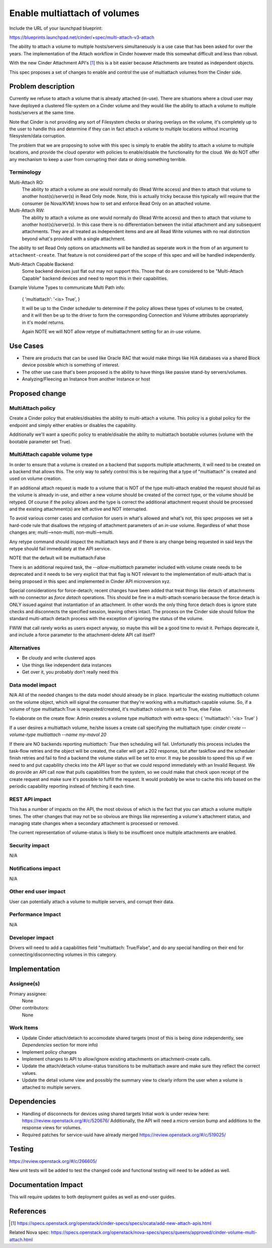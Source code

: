 ..
 This work is licensed under a Creative Commons Attribution 3.0 Unported
 License.

 http://creativecommons.org/licenses/by/3.0/legalcode

=============================
Enable multiattach of volumes
=============================

Include the URL of your launchpad blueprint:

https://blueprints.launchpad.net/cinder/+spec/multi-attach-v3-attach

The ability to attach a volume to multiple hosts/servers simultaneously
is a use case that has been asked for over the years.  The implementation
of the Attach workflow in Cinder however made this somewhat difficult and
less than robust.

With the new Cinder Attachment API's [1]_ this is
a bit easier because Attachments are treated as independent objects.

This spec proposes a set of changes to enable and control the use of
multiattach volumes from the Cinder side.

Problem description
===================

Currently we refuse to attach a volume that is already attached (in-use).
There are situations where a cloud user may have deployed a clustered
file-system on a Cinder volume and they would like the ability to attach
a volume to multiple hosts/servers at the same time.

Note that Cinder is not providing any sort of Filesystem checks or sharing
overlays on the volume, it's completely up to the user to handle this and
determine if they can in fact attach a volume to multiple locations without
incurring filesystem/data corruption.

The problem that we are proposing to solve with this spec is simply to enable
the ability to attach a volume to multiple locations, and provide the cloud
operator with policies to enable/disable the functionality for the cloud.  We
do NOT offer any mechanism to keep a user from corrupting their data or doing
something terrible.

Terminology
-----------

Multi-Attach RO:
  The ability to attach a volume as one would normally do (Read Write access)
  and then to attach that volume to another host(s)/server(s) in Read Only
  mode.  Note, this is actually tricky because this typically will require that
  the consumer (ie Nova/KVM) knows how to set and enforce Read Only on an
  attached volume.

Multi-Attach RW:
  The ability to attach a volume as one would normally do (Read Write access)
  and then to attach that volume to another host(s)/server(s).  In this case
  there is no differentiation between the initial attachment and any subsequent
  attachments.  They are all treated as independent items and are all Read
  Write volumes with no real distinction beyond what's provided with a single
  attachment.

The ability to set Read Only options on attachments will be handled as seperate
work in the from of an argument to ``attachment-create``.  That feature is
not considered part of the scope of this spec and will be handled independently.


Multi-Attach Capable Backend:
  Some backend devices just flat out may not support this.  Those that do are
  considered to be "Multi-Attach Capable" backend devices and need to report
  this in their capabilities.

Example Volume Types to communicate Multi Path info:

  {
  'multiattach': '<is> True',
  }

  It will be up to the Cinder scheduler to determine if the policy allows these
  types of volumes to be created, and it will then be up to the driver to form
  the corresponding Connection and Volume attributes appropriately in it's
  model returns.

  Again NOTE we will NOT allow retype of multiattachment setting for an `in-use`
  volume.

Use Cases
=========

* There are products that can be used like Oracle RAC that
  would make things like H/A databases via a shared Block device possible which
  is something of interest.
* The other use case that's been proposed is the
  ability to have things like passive stand-by servers/volumes.
* Analyzing/Fleecing an Instance from another Instance or host

Proposed change
===============

MultiAttach policy
------------------

Create a Cinder policy that enables/disables the ability to multi-attach
a volume.  This policy is a global policy for the endpoint and simply either
enables or disables the capability.

Additionally we'll want a specific policy to enable/disable the ability to
multiattach bootable volumes (volume with the bootable parameter set True).

MultiAttach capable volume type
-------------------------------

In order to ensure that a volume is created on a backend that supports multiple
attachments, it will need to be created on a backend that allows this.  The
only way to safely control this is be requiring that a type of
"multiattach" is created and used on volume creation.

If an additional attach request is made to a volume that is NOT of the type
multi-attach enabled the request should fail as the volume is already in-use,
and either a new volume should be created of the correct type, or the volume
should be retyped.  Of course if the policy allows and the type is correct the
additional attachment request should be processed and the existing
attachment(s) are left active and NOT interrupted.

To avoid various corner cases and confusion for users in what's allowed and
what's not, this spec proposes we set a hard-code rule that disallows the
retyping of attachment parameters of an `in-use` volume.  Regardless of what
those changes are; multi-->non-multi, non-multi-->multi.

Any retype command should inspect the multiattach keys and if there is any
change being requested in said keys the retype should fail immediately at the
API service.

NOTE that the default will be multiattach:False

There is an additional required task, the `--allow-multiattach`
parameter included with volume create needs to be deprecated and it needs to be
very explicit that that flag is NOT relevant to the implementation of
multi-attach that is being proposed in this spec and implemented in Cinder API
microversion xyz.

Special considerations for force-detach; recent changes have been added that
treat things like detach of attachments with no connector as `force detach`
operations.  This should be fine in a multi-attach scenario because the force
detach is ONLY issued against that instantiation of an attachment.  In other
words the only thing force detach does is ignore state checks and disconnects
the specified session, leaving others intact.  The process on the Cinder side
should follow the standard multi-attach detach process with the exception of
ignoring the status of the volume.

FWIW that call rarely works as users expect anyway, so maybe this will be
a good time to revisit it.  Perhaps deprecate it, and include a force parameter
to the attachment-delete API call itself?


Alternatives
------------

* Be cloudy and write clustered apps
* Use things like independent data instances
* Get over it, you probably don't really need this

Data model impact
-----------------

N/A
All of the needed changes to the data model should already be in place.
Inparticular the existing `multiattach` column on the volume object, which
will signal the consumer that they're working with a multiattach capable
volume.  So, if a volume of type multiattach:True is requested/created,
it's multiattach column is set to True, else False.

To elaborate on the create flow:
Admin creates a volume type `multiattach` with extra-specs:
{
'multiattach': '<is> True'
}

If a user desires a multiattach volume, he/she issues a create call specifying
the multiattach type:
`cinder create --volume-type multiattach --name my-mavol 20`

If there are NO backends reporting `multiattach: True` then scheduling
will fail.  Unfortunatly this process includes the task-flow retries and the
object will be created, the caller will get a 202 response, but after taskflow
and the scheduler finish retries and fail to find a backend the volume status
will be set to error.  It may be possible to speed this up if we need to and
put capability checks into the API layer so that we could respond immediately
with an Invalid Request. We do provide an API call now that pulls capabilities
from the system, so we could make that check upon receipt of the create request
and make sure it's possible to fulfill the request.  It would probably be wise
to cache this info based on the periodic capability reporting instead of
fetching it each time.

REST API impact
---------------

This has a number of impacts on the API, the most obvious of which is the fact
that you can attach a volume multiple times.  The other changes that may not be
so obvious are things like representing a volume's attachment status, and
managing state changes when a secondary attachment is processed or removed.

The current representation of volume-status is likely to be insufficent once
multiple attachments are enabled.

Security impact
---------------

N/A

Notifications impact
--------------------

N/A

Other end user impact
---------------------

User can potentially attach a volume to multiple servers, and corrupt their
data.

Performance Impact
------------------

N/A

Developer impact
----------------

Drivers will need to add a capabilities field "multiattach: True/False", and
do any special handling on their end for connecting/disconnecting volumes in
this category.

Implementation
==============

Assignee(s)
-----------

Primary assignee:
  None

Other contributors:
  None

Work Items
----------

* Update Cinder attach/detach to accomodate shared targets
  (most of this is being done independently, see `Dependencies`
  section for more info)
* Implement policy changes
* Implement changes to API to allow/ignore existing attachments on
  attachment-create calls.
* Update the attach/detach volume-status transitions to be multiattach aware
  and make sure they reflect the correct values.
* Update the detail volume view and possibly the summary view to clearly inform
  the user when a volume is attached to multiple servers.

Dependencies
============

* Handling of disconnects for devices using shared targets
  Initial work is under review here:  https://review.openstack.org/#/c/520676/
  Additionally, the API will need a micro version bump and additions to the
  response views for volumes.
* Required patches for service-uuid have already merged
  https://review.openstack.org/#/c/519025/


Testing
=======

https://review.openstack.org/#/c/266605/

New unit tests will be added to test the changed code and functional testing
will need to be added as well.

Documentation Impact
====================

This will require updates to both deployment guides as well as end-user guides.

References
==========

.. [1] https://specs.openstack.org/openstack/cinder-specs/specs/ocata/add-new-attach-apis.html

Related Nova spec:
https://specs.openstack.org/openstack/nova-specs/specs/queens/approved/cinder-volume-multi-attach.html
